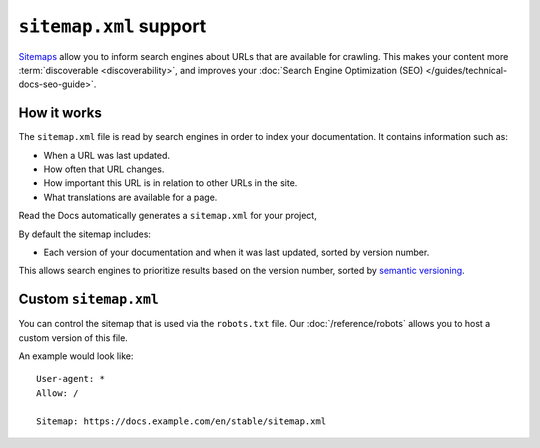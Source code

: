 ``sitemap.xml`` support
=======================

`Sitemaps <https://www.sitemaps.org/>`__ allow you to inform search engines about URLs that are available for crawling.
This makes your content more :term:`discoverable <discoverability>`,
and improves your :doc:`Search Engine Optimization (SEO) </guides/technical-docs-seo-guide>`.

How it works
------------

The ``sitemap.xml`` file is read by search engines in order to index your documentation.
It contains information such as:

* When a URL was last updated.
* How often that URL changes.
* How important this URL is in relation to other URLs in the site.
* What translations are available for a page.

Read the Docs automatically generates a ``sitemap.xml`` for your project,

By default the sitemap includes:

* Each version of your documentation and when it was last updated, sorted by version number.

This allows search engines to prioritize results based on the version number,
sorted by `semantic versioning`_.

Custom ``sitemap.xml``
----------------------

You can control the sitemap that is used via the ``robots.txt`` file.
Our :doc:`/reference/robots` allows you to host a custom version of this file.

An example would look like::

  User-agent: *
  Allow: /

  Sitemap: https://docs.example.com/en/stable/sitemap.xml

.. _semantic versioning: https://semver.org/
